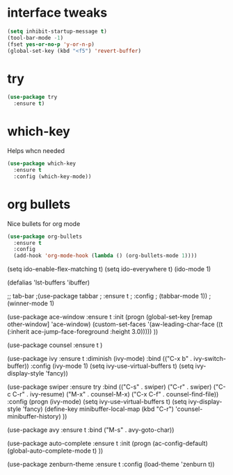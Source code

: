 #+STARTIP: overview
* interface tweaks

#+BEGIN_SRC emacs-lisp
(setq inhibit-startup-message t)
(tool-bar-mode -1)
(fset yes-or-no-p 'y-or-n-p)
(global-set-key (kbd "<f5") 'revert-buffer)
#+END_SRC

* try
#+begin_src emacs-lisp
(use-package try
  :ensure t)
#+end_src

* which-key
  Helps whcn needed

#+begin_src emacs-lisp
(use-package which-key
  :ensure t
  :config (which-key-mode))
#+end_src

* org bullets
  Nice bullets for org mode

#+begin_src emacs-lisp
(use-package org-bullets
  :ensure t
  :config
  (add-hook 'org-mode-hook (lambda () (org-bullets-mode 1))))
#+end_src

(setq ido-enable-flex-matching t)
(setq ido-everywhere t)
(ido-mode 1)

(defalias 'lst-buffers 'ibuffer)

;; tab-bar
;(use-package tabbar
;  :ensure t
;  :config
;  (tabbar-mode 1))
;(winner-mode 1)

(use-package ace-window
  :ensure t
  :init
  (progn
    (global-set-key [remap other-window] 'ace-window)
    (custom-set-faces
     '(aw-leading-char-face
       ((t (:inherit ace-jump-face-foreground :height 3.0)))))
    ))

(use-package counsel
  :ensure t
  )

(use-package ivy
  :ensure t
  :diminish (ivy-mode)
  :bind (("C-x b" . ivy-switch-buffer))
  :config
  (ivy-mode 1)
  (setq ivy-use-virtual-buffers t)
  (setq ivy-display-style 'fancy))

(use-package swiper
  :ensure try
  :bind (("C-s" . swiper)
	 ("C-r" . swiper)
	 ("C-c C-r" . ivy-resume)
	 ("M-x" . counsel-M-x)
	 ("C-x C-f" . counsel-find-file))
  :config
  (progn
    (ivy-mode)
    (setq ivy-use-virtual-buffers t)
    (setq ivy-display-style 'fancy)
    (define-key minibuffer-local-map (kbd "C-r") 'counsel-minibuffer-history)
))

(use-package avy
  :ensure t
  :bind ("M-s" . avy-goto-char))

(use-package auto-complete
  :ensure t
  :init
  (progn
    (ac-config-default)
    (global-auto-complete-mode t)
    ))

(use-package zenburn-theme
  :ensure t
  :config (load-theme 'zenburn t))
